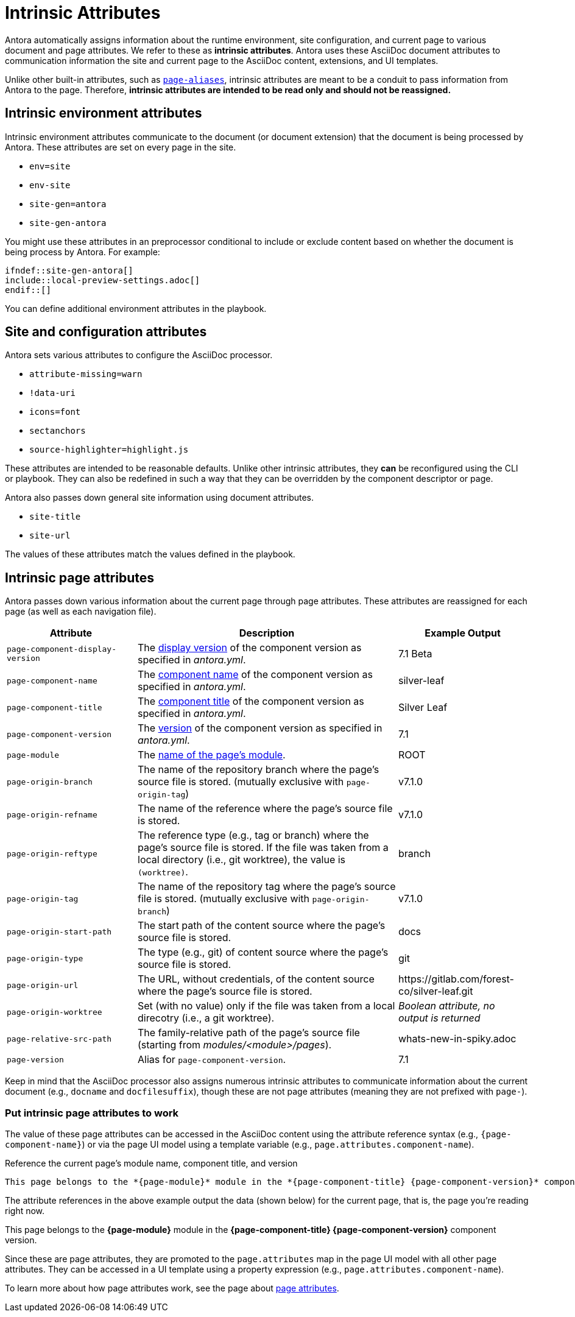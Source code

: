 = Intrinsic Attributes
:page-aliases: page-and-site-attributes.adoc

Antora automatically assigns information about the runtime environment, site configuration, and current page to various document and page attributes.
We refer to these as [.term]*intrinsic attributes*.
Antora uses these AsciiDoc document attributes to communication information the site and current page to the AsciiDoc content, extensions, and UI templates.

Unlike other built-in attributes, such as xref:page-aliases.adoc[`page-aliases`], intrinsic attributes are meant to be a conduit to pass information from Antora to the page.
Therefore, *intrinsic attributes are intended to be read only and should not be reassigned.*

[#environment-attributes]
== Intrinsic environment attributes

Intrinsic environment attributes communicate to the document (or document extension) that the document is being processed by Antora.
These attributes are set on every page in the site.

* `env=site`
* `env-site`
* `site-gen=antora`
* `site-gen-antora`

You might use these attributes in an preprocessor conditional to include or exclude content based on whether the document is being process by Antora.
For example:

[source,asciidoc]
----
\ifndef::site-gen-antora[]
\include::local-preview-settings.adoc[]
\endif::[]
----

You can define additional environment attributes in the playbook.

== Site and configuration attributes

Antora sets various attributes to configure the AsciiDoc processor.

* `attribute-missing=warn`
* `!data-uri`
* `icons=font`
* `sectanchors`
* `source-highlighter=highlight.js`

These attributes are intended to be reasonable defaults.
Unlike other intrinsic attributes, they *can* be reconfigured using the CLI or playbook.
They can also be redefined in such a way that they can be overridden by the component descriptor or page.

Antora also passes down general site information using document attributes.

* `site-title`
* `site-url`

The values of these attributes match the values defined in the playbook.

[#page-attributes]
== Intrinsic page attributes

Antora passes down various information about the current page through page attributes.
These attributes are reassigned for each page (as well as each navigation file).

[cols="1,2,1"]
|===
|Attribute |Description |Example Output

|`page-component-display-version`
|The xref:ROOT:component-display-version.adoc[display version] of the component version as specified in _antora.yml_.
|7.1 Beta

|`page-component-name`
|The xref:ROOT:component-name-and-version.adoc#name-key[component name] of the component version as specified in _antora.yml_.
|silver-leaf

|`page-component-title`
|The xref:ROOT:component-title.adoc[component title] of the component version as specified in  _antora.yml_.
|Silver Leaf

|`page-component-version`
|The xref:ROOT:component-name-and-version.adoc#version-key[version] of the component version as specified in _antora.yml_.
|7.1

|`page-module`
|The xref:ROOT:module-directories.adoc#module[name of the page's module].
|ROOT

|`page-origin-branch`
|The name of the repository branch where the page's source file is stored. (mutually exclusive with `page-origin-tag`)
|v7.1.0

|`page-origin-refname`
|The name of the reference where the page's source file is stored.
|v7.1.0

|`page-origin-reftype`
|The reference type (e.g., tag or branch) where the page's source file is stored.
If the file was taken from a local directory (i.e., git worktree), the value is `(worktree)`.
|branch

|`page-origin-tag`
|The name of the repository tag where the page's source file is stored. (mutually exclusive with `page-origin-branch`)
|v7.1.0

|`page-origin-start-path`
|The start path of the content source where the page's source file is stored.
|docs

|`page-origin-type`
|The type (e.g., git) of content source where the page's source file is stored.
|git

|`page-origin-url`
|The URL, without credentials, of the content source where the page's source file is stored.
|\https://gitlab.com/forest-co/silver-leaf.git

|`page-origin-worktree`
|Set (with no value) only if the file was taken from a local direcotry (i.e., a git worktree).
|_Boolean attribute, no output is returned_

|`page-relative-src-path`
|The family-relative path of the page's source file (starting from [.path]_modules/<module>/pages_).
|whats-new-in-spiky.adoc

|`page-version`
|Alias for `page-component-version`.
|7.1
|===

Keep in mind that the AsciiDoc processor also assigns numerous intrinsic attributes to communicate information about the current document (e.g., `docname` and `docfilesuffix`), though these are not page attributes (meaning they are not prefixed with `page-`).

=== Put intrinsic page attributes to work

The value of these page attributes can be accessed in the AsciiDoc content using the attribute reference syntax (e.g., `\{page-component-name}`) or via the page UI model using a template variable (e.g., `page.attributes.component-name`).

.Reference the current page's module name, component title, and version
----
This page belongs to the *{page-module}* module in the *{page-component-title} {page-component-version}* component version.
----

The attribute references in the above example output the data (shown below) for the current page, that is, the page you're reading right now.

====
This page belongs to the *{page-module}* module in the *{page-component-title} {page-component-version}* component version.
====

Since these are page attributes, they are promoted to the `page.attributes` map in the page UI model with all other page attributes.
They can be accessed in a UI template using a property expression (e.g., `page.attributes.component-name`).

To learn more about how page attributes work, see the page about xref:page-attributes.adoc[page attributes].
